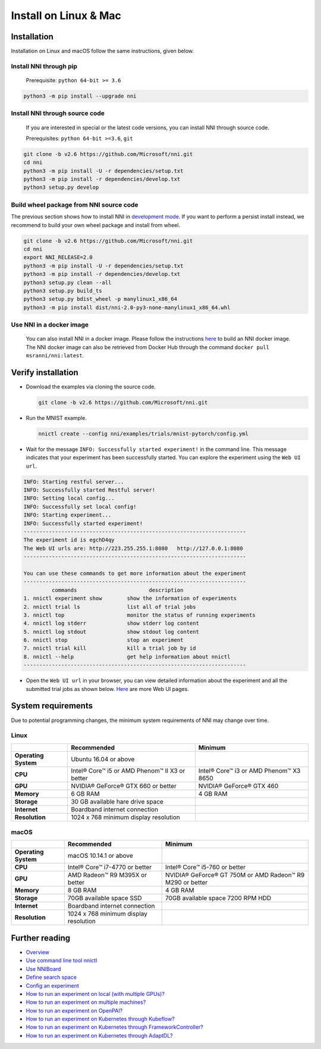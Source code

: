 Install on Linux & Mac
======================

Installation
------------

Installation on Linux and macOS follow the same instructions, given below.

Install NNI through pip
^^^^^^^^^^^^^^^^^^^^^^^

  Prerequisite: ``python 64-bit >= 3.6``

.. code-block:: bash

     python3 -m pip install --upgrade nni

Install NNI through source code
^^^^^^^^^^^^^^^^^^^^^^^^^^^^^^^

  If you are interested in special or the latest code versions, you can install NNI through source code.

  Prerequisites: ``python 64-bit >=3.6``, ``git``

.. code-block:: bash

     git clone -b v2.6 https://github.com/Microsoft/nni.git
     cd nni
     python3 -m pip install -U -r dependencies/setup.txt
     python3 -m pip install -r dependencies/develop.txt
     python3 setup.py develop

Build wheel package from NNI source code
^^^^^^^^^^^^^^^^^^^^^^^^^^^^^^^^^^^^^^^^

The previous section shows how to install NNI in `development mode <https://setuptools.readthedocs.io/en/latest/userguide/development_mode.html>`__.
If you want to perform a persist install instead, we recommend to build your own wheel package and install from wheel.

.. code-block:: bash

    git clone -b v2.6 https://github.com/Microsoft/nni.git
    cd nni
    export NNI_RELEASE=2.0
    python3 -m pip install -U -r dependencies/setup.txt
    python3 -m pip install -r dependencies/develop.txt
    python3 setup.py clean --all
    python3 setup.py build_ts
    python3 setup.py bdist_wheel -p manylinux1_x86_64
    python3 -m pip install dist/nni-2.0-py3-none-manylinux1_x86_64.whl

Use NNI in a docker image
^^^^^^^^^^^^^^^^^^^^^^^^^

  You can also install NNI in a docker image. Please follow the instructions `here <../Tutorial/HowToUseDocker.rst>`__ to build an NNI docker image. The NNI docker image can also be retrieved from Docker Hub through the command ``docker pull msranni/nni:latest``.

Verify installation
-------------------

* 
  Download the examples via cloning the source code.

  .. code-block:: bash

     git clone -b v2.6 https://github.com/Microsoft/nni.git

* 
  Run the MNIST example.

  .. code-block:: bash

     nnictl create --config nni/examples/trials/mnist-pytorch/config.yml

* 
  Wait for the message ``INFO: Successfully started experiment!`` in the command line. This message indicates that your experiment has been successfully started. You can explore the experiment using the ``Web UI url``.

.. code-block:: text

   INFO: Starting restful server...
   INFO: Successfully started Restful server!
   INFO: Setting local config...
   INFO: Successfully set local config!
   INFO: Starting experiment...
   INFO: Successfully started experiment!
   -----------------------------------------------------------------------
   The experiment id is egchD4qy
   The Web UI urls are: http://223.255.255.1:8080   http://127.0.0.1:8080
   -----------------------------------------------------------------------

   You can use these commands to get more information about the experiment
   -----------------------------------------------------------------------
            commands                       description
   1. nnictl experiment show        show the information of experiments
   2. nnictl trial ls               list all of trial jobs
   3. nnictl top                    monitor the status of running experiments
   4. nnictl log stderr             show stderr log content
   5. nnictl log stdout             show stdout log content
   6. nnictl stop                   stop an experiment
   7. nnictl trial kill             kill a trial job by id
   8. nnictl --help                 get help information about nnictl
   -----------------------------------------------------------------------


* Open the ``Web UI url`` in your browser, you can view detailed information about the experiment and all the submitted trial jobs as shown below. `Here <../Tutorial/WebUI.rst>`__ are more Web UI pages.


.. image:: ../../img/webui_overview_page.png
   :target: ../../img/webui_overview_page.png
   :alt: overview



.. image:: ../../img/webui_trialdetail_page.png
   :target: ../../img/webui_trialdetail_page.png
   :alt: detail


System requirements
-------------------

Due to potential programming changes, the minimum system requirements of NNI may change over time.

Linux
^^^^^

.. list-table::
   :header-rows: 1
   :widths: auto

   * - 
     - Recommended
     - Minimum
   * - **Operating System**
     - Ubuntu 16.04 or above
     -
   * - **CPU**
     - Intel® Core™ i5 or AMD Phenom™ II X3 or better
     - Intel® Core™ i3 or AMD Phenom™ X3 8650
   * - **GPU**
     - NVIDIA® GeForce® GTX 660 or better
     - NVIDIA® GeForce® GTX 460
   * - **Memory**
     - 6 GB RAM
     - 4 GB RAM
   * - **Storage**
     - 30 GB available hare drive space
     -
   * - **Internet**
     - Boardband internet connection
     -
   * - **Resolution**
     - 1024 x 768 minimum display resolution
     -


macOS
^^^^^

.. list-table::
   :header-rows: 1
   :widths: auto

   * -
     - Recommended
     - Minimum
   * - **Operating System**
     - macOS 10.14.1 or above
     - 
   * - **CPU**
     - Intel® Core™ i7-4770 or better
     - Intel® Core™ i5-760 or better
   * - **GPU**
     - AMD Radeon™ R9 M395X or better
     - NVIDIA® GeForce® GT 750M or AMD Radeon™ R9 M290 or better
   * - **Memory**
     - 8 GB RAM
     - 4 GB RAM
   * - **Storage**
     - 70GB available space SSD
     - 70GB available space 7200 RPM HDD
   * - **Internet**
     - Boardband internet connection
     - 
   * - **Resolution**
     - 1024 x 768 minimum display resolution
     - 


Further reading
---------------


* `Overview <../Overview.rst>`__
* `Use command line tool nnictl <Nnictl.rst>`__
* `Use NNIBoard <WebUI.rst>`__
* `Define search space <SearchSpaceSpec.rst>`__
* `Config an experiment <ExperimentConfig.rst>`__
* `How to run an experiment on local (with multiple GPUs)? <../TrainingService/LocalMode.rst>`__
* `How to run an experiment on multiple machines? <../TrainingService/RemoteMachineMode.rst>`__
* `How to run an experiment on OpenPAI? <../TrainingService/PaiMode.rst>`__
* `How to run an experiment on Kubernetes through Kubeflow? <../TrainingService/KubeflowMode.rst>`__
* `How to run an experiment on Kubernetes through FrameworkController? <../TrainingService/FrameworkControllerMode.rst>`__
* `How to run an experiment on Kubernetes through AdaptDL? <../TrainingService/AdaptDLMode.rst>`__
